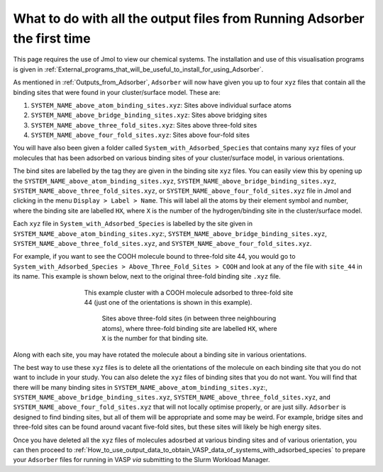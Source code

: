 .. _What_to_do_with_the_Outputs_from_Adsorber:

What to do with all the output files from Running Adsorber the first time
#########################################################################

This page requires the use of Jmol to view our chemical systems. The installation and use of this visualisation programs is given in :ref:`External_programs_that_will_be_useful_to_install_for_using_Adsorber`. 

As mentioned in :ref:`Outputs_from_Adsorber`, ``Adsorber`` will now have given you up to four ``xyz`` files that contain all the binding sites that were found in your cluster/surface model. These are:

1. ``SYSTEM_NAME_above_atom_binding_sites.xyz``: Sites above individual surface atoms
2. ``SYSTEM_NAME_above_bridge_binding_sites.xyz``: Sites above bridging sites
3. ``SYSTEM_NAME_above_three_fold_sites.xyz``: Sites above three-fold sites
4. ``SYSTEM_NAME_above_four_fold_sites.xyz``: Sites above four-fold sites

You will have also been given a folder called ``System_with_Adsorbed_Species`` that contains many ``xyz`` files of your molecules that has been adsorbed on various binding sites of your cluster/surface model, in various orientations. 

The bind sites are labelled by the tag they are given in the binding site ``xyz`` files. You can easily view this by opening up the ``SYSTEM_NAME_above_atom_binding_sites.xyz``, ``SYSTEM_NAME_above_bridge_binding_sites.xyz``, ``SYSTEM_NAME_above_three_fold_sites.xyz``, or ``SYSTEM_NAME_above_four_fold_sites.xyz`` file in Jmol and clicking in the menu ``Display > Label > Name``. This will label all the atoms by their element symbol and number, where the binding site are labelled ``HX``, where ``X`` is the number of the hydrogen/binding site in the cluster/surface model. 

Each ``xyz`` file in ``System_with_Adsorbed_Species`` is labelled by the site given in ``SYSTEM_NAME_above_atom_binding_sites.xyz``:, ``SYSTEM_NAME_above_bridge_binding_sites.xyz``, ``SYSTEM_NAME_above_three_fold_sites.xyz``, and ``SYSTEM_NAME_above_four_fold_sites.xyz``. 

For example, if you want to see the COOH molecule bound to three-fold site 44, you would go to ``System_with_Adsorbed_Species > Above_Three_Fold_Sites > COOH`` and look at any of the file with ``site_44`` in its name. This example is shown below, next to the original three-fold binding site ``.xyz`` file. 

.. figure:: Images/Outputs/COOH_site_44_rotation_0.png
   :align: center
   :figwidth: 60%
   :alt: above_three_fold_sites_labelled

   This example cluster with a COOH molecule adsorbed to three-fold site 44 (just one of the orientations is shown in this example).

.. figure:: Images/Outputs/above_three_fold_sites_15-3-3629_labelled.png
   :align: center
   :figwidth: 50%
   :alt: above_three_fold_sites_labelled

   Sites above three-fold sites (in between three neighbouring atoms), where three-fold binding site are labelled ``HX``, where ``X`` is the number for that binding site. 

Along with each site, you may have rotated the molecule about a binding site in various orientations.

The best way to use these ``xyz`` files is to delete all the orientations of the molecule on each binding site that you do not want to include in your study. You can also delete the ``xyz`` files of binding sites that you do not want. You will find that there will be many binding sites in ``SYSTEM_NAME_above_atom_binding_sites.xyz``:, ``SYSTEM_NAME_above_bridge_binding_sites.xyz``, ``SYSTEM_NAME_above_three_fold_sites.xyz``, and ``SYSTEM_NAME_above_four_fold_sites.xyz`` that will not locally optimise properly, or are just silly. ``Adsorber`` is designed to find binding sites, but all of them will be appropriate and some may be weird. For example, bridge sites and three-fold sites can be found around vacant five-fold sites, but these sites will likely be high energy sites. 

Once you have deleted all the ``xyz`` files of molecules adosrbed at various binding sites and of various orientation, you can then proceed to :ref:`How_to_use_output_data_to_obtain_VASP_data_of_systems_with_adsorbed_species` to prepare your ``Adsorber`` files for running in VASP *via* submitting to the Slurm Workload Manager. 
